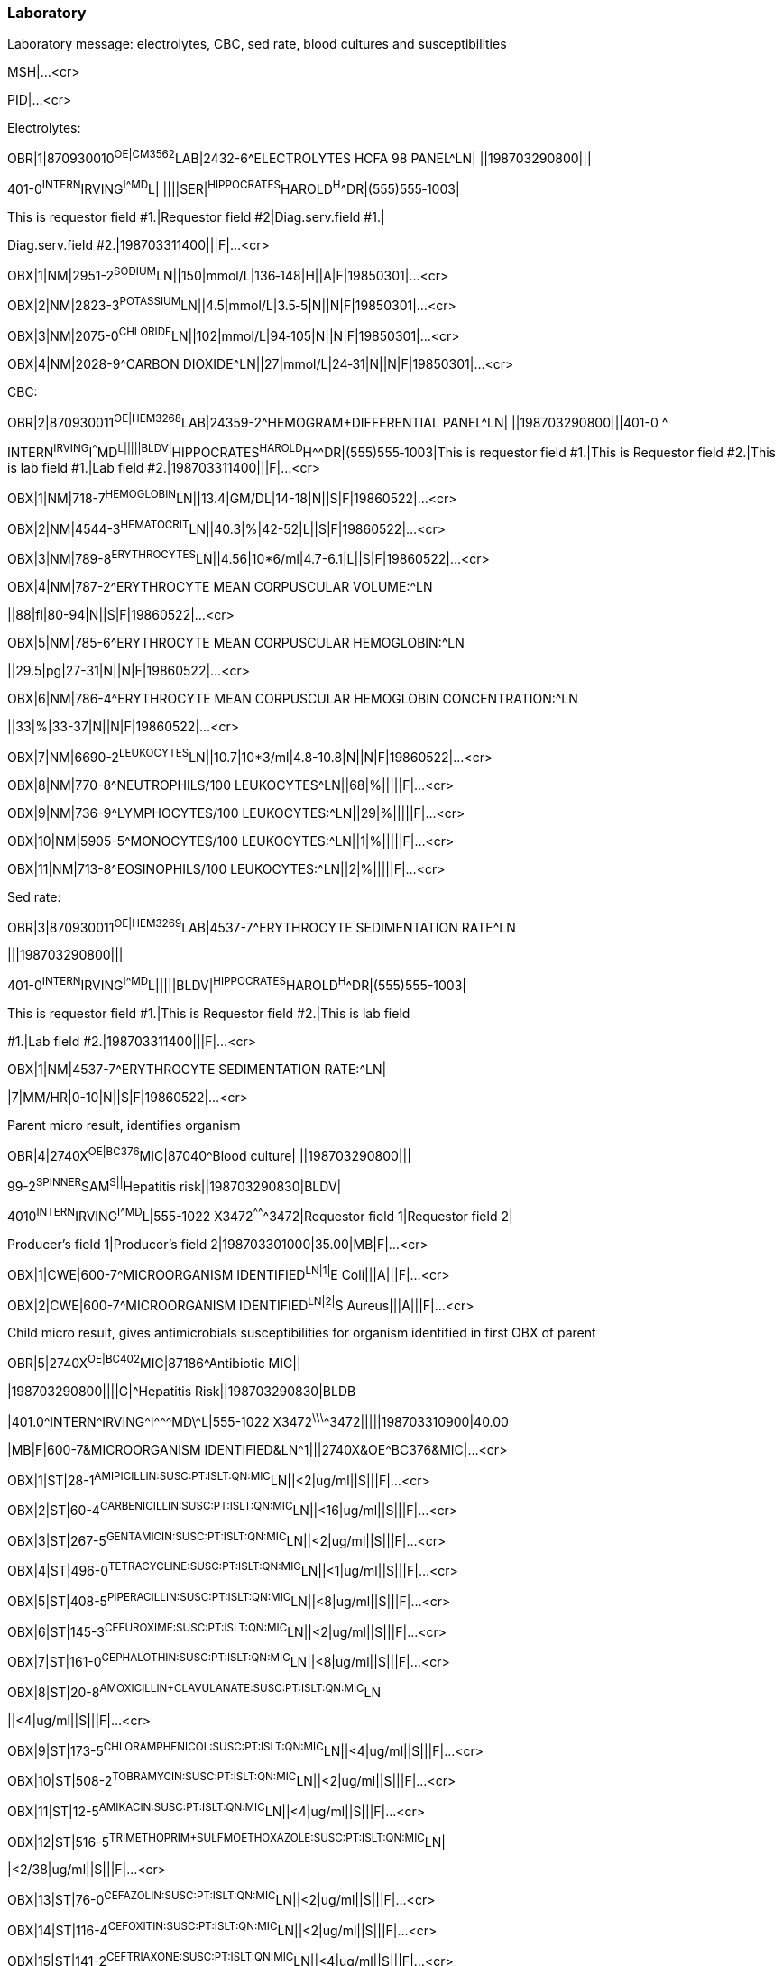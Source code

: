 === Laboratory
[v291_section="7.5.3"]

Laboratory message: electrolytes, CBC, sed rate, blood cultures and susceptibilities

MSH|...<cr>

PID|...<cr>

Electrolytes:

[er7]
OBR|1|870930010^OE|CM3562^LAB|2432-6^ELECTROLYTES HCFA 98 PANEL^LN| ||198703290800|||

401-0^INTERN^IRVING^I^^^MD^L| ||||SER|^HIPPOCRATES^HAROLD^H^^DR|(555)555‑1003|

This is requestor field #1.|Requestor field #2|Diag.serv.field #1.|

Diag.serv.field #2.|198703311400|||F|...<cr>

[er7]
OBX|1|NM|2951-2^SODIUM^LN||150|mmol/L|136‑148|H||A|F|19850301|...<cr>
[er7]
OBX|2|NM|2823-3^POTASSIUM^LN||4.5|mmol/L|3.5‑5|N||N|F|19850301|...<cr>
[er7]
OBX|3|NM|2075-0^CHLORIDE^LN||102|mmol/L|94‑105|N||N|F|19850301|...<cr>
[er7]
OBX|4|NM|2028-9^CARBON DIOXIDE^LN||27|mmol/L|24‑31|N||N|F|19850301|...<cr>

CBC:

[er7]
OBR|2|870930011^OE|HEM3268^LAB|24359-2^HEMOGRAM+DIFFERENTIAL PANEL^LN| ||198703290800|||401-0 ^

INTERN^IRVING^I^^^MD^L|||||BLDV|^HIPPOCRATES^HAROLD^H^^DR|(555)555‑1003|This is requestor field #1.|This is Requestor field #2.|This is lab field #1.|Lab field #2.|198703311400|||F|...<cr>

[er7]
OBX|1|NM|718-7^HEMOGLOBIN^LN||13.4|GM/DL|14-18|N||S|F|19860522|...<cr>

[er7]
OBX|2|NM|4544-3^HEMATOCRIT^LN||40.3|%|42-52|L||S|F|19860522|...<cr>

[er7]
OBX|3|NM|789-8^ERYTHROCYTES^LN||4.56|10*6/ml|4.7-6.1|L||S|F|19860522|...<cr>

[er7]
OBX|4|NM|787-2^ERYTHROCYTE MEAN CORPUSCULAR VOLUME:^LN

[er7]
||88|fl|80-94|N||S|F|19860522|...<cr>

[er7]
OBX|5|NM|785-6^ERYTHROCYTE MEAN CORPUSCULAR HEMOGLOBIN:^LN

[er7]
||29.5|pg|27-31|N||N|F|19860522|...<cr>

[er7]
OBX|6|NM|786-4^ERYTHROCYTE MEAN CORPUSCULAR HEMOGLOBIN CONCENTRATION:^LN

[er7]
||33|%|33-37|N||N|F|19860522|...<cr>

[er7]
OBX|7|NM|6690-2^LEUKOCYTES^LN||10.7|10*3/ml|4.8-10.8|N||N|F|19860522|...<cr>

[er7]
OBX|8|NM|770-8^NEUTROPHILS/100 LEUKOCYTES^LN||68|%|||||F|...<cr>

[er7]
OBX|9|NM|736-9^LYMPHOCYTES/100 LEUKOCYTES:^LN||29|%|||||F|...<cr>

[er7]
OBX|10|NM|5905-5^MONOCYTES/100 LEUKOCYTES:^LN||1|%|||||F|...<cr>

[er7]
OBX|11|NM|713-8^EOSINOPHILS/100 LEUKOCYTES:^LN||2|%|||||F|...<cr>


Sed rate:

[er7]
OBR|3|870930011^OE|HEM3269^LAB|4537-7^ERYTHROCYTE SEDIMENTATION RATE^LN
[er7]
|||198703290800|||

401-0^INTERN^IRVING^I^^^MD^L|||||BLDV|^HIPPOCRATES^HAROLD^H^^DR|(555)555-1003|

This is requestor field #1.|This is Requestor field #2.|This is lab field

#1.|Lab field #2.|198703311400|||F|...<cr>

[er7]
OBX|1|NM|4537-7^ERYTHROCYTE SEDIMENTATION RATE:^LN|
[er7]
|7|MM/HR|0-10|N||S|F|19860522|...<cr>

Parent micro result, identifies organism

[er7]
OBR|4|2740X^OE|BC376^MIC|87040^Blood culture| ||198703290800|||

99-2^SPINNER^SAM^S||^Hepatitis risk||198703290830|BLDV|

4010^INTERN^IRVING^I^^^MD^L|555-1022 X3472^^^^^^^3472|Requestor field 1|Requestor field 2|

Producer's field 1|Producer's field 2|198703301000|35.00|MB|F|...<cr>

[er7]
OBX|1|CWE|600-7^MICROORGANISM IDENTIFIED^LN|1|^E Coli|||A|||F|...<cr>
[er7]
OBX|2|CWE|600-7^MICROORGANISM IDENTIFIED^LN|2|^S Aureus|||A|||F|...<cr>

Child micro result, gives antimicrobials susceptibilities for organism identified in first OBX of parent

[er7]
OBR|5|2740X^OE|BC402^MIC|87186^Antibiotic MIC||
[er7]
|198703290800||||G|^Hepatitis Risk||198703290830|BLDB
[er7]
|401.0\^INTERN^IRVING\^I^\^^MD\^L|555-1022 X3472^\^^\^^\^^3472|||||198703310900|40.00
[er7]
|MB|F|600-7&MICROORGANISM IDENTIFIED&LN\^1|||2740X&OE^BC376&MIC|...<cr>
[er7]
OBX|1|ST|28-1^AMIPICILLIN:SUSC:PT:ISLT:QN:MIC^LN||<2|ug/ml||S|||F|...<cr>
[er7]
OBX|2|ST|60-4^CARBENICILLIN:SUSC:PT:ISLT:QN:MIC^LN||<16|ug/ml||S|||F|...<cr>
[er7]
OBX|3|ST|267-5^GENTAMICIN:SUSC:PT:ISLT:QN:MIC^LN||<2|ug/ml||S|||F|...<cr>
[er7]
OBX|4|ST|496-0^TETRACYCLINE:SUSC:PT:ISLT:QN:MIC^LN||<1|ug/ml||S|||F|...<cr>
[er7]
OBX|5|ST|408-5^PIPERACILLIN:SUSC:PT:ISLT:QN:MIC^LN||<8|ug/ml||S|||F|...<cr>
[er7]
OBX|6|ST|145-3^CEFUROXIME:SUSC:PT:ISLT:QN:MIC^LN||<2|ug/ml||S|||F|...<cr>
[er7]
OBX|7|ST|161-0^CEPHALOTHIN:SUSC:PT:ISLT:QN:MIC^LN||<8|ug/ml||S|||F|...<cr>
[er7]
OBX|8|ST|20-8^AMOXICILLIN+CLAVULANATE:SUSC:PT:ISLT:QN:MIC^LN
[er7]
||<4|ug/ml||S|||F|...<cr>
[er7]
OBX|9|ST|173-5^CHLORAMPHENICOL:SUSC:PT:ISLT:QN:MIC^LN||<4|ug/ml||S|||F|...<cr>
[er7]
OBX|10|ST|508-2^TOBRAMYCIN:SUSC:PT:ISLT:QN:MIC^LN||<2|ug/ml||S|||F|...<cr>
[er7]
OBX|11|ST|12-5^AMIKACIN:SUSC:PT:ISLT:QN:MIC^LN||<4|ug/ml||S|||F|...<cr>
[er7]
OBX|12|ST|516-5^TRIMETHOPRIM+SULFMOETHOXAZOLE:SUSC:PT:ISLT:QN:MIC^LN|
[er7]
|<2/38|ug/ml||S|||F|...<cr>
[er7]
OBX|13|ST|76-0^CEFAZOLIN:SUSC:PT:ISLT:QN:MIC^LN||<2|ug/ml||S|||F|...<cr>
[er7]
OBX|14|ST|116-4^CEFOXITIN:SUSC:PT:ISLT:QN:MIC^LN||<2|ug/ml||S|||F|...<cr>
[er7]
OBX|15|ST|141-2^CEFTRIAXONE:SUSC:PT:ISLT:QN:MIC^LN||<4|ug/ml||S|||F|...<cr>
[er7]
OBX|16|ST|133-9^CEFTAZIDIME:SUSC:PT:ISLT:QN:MIC^LN||<2|ug/ml||S|||F|...<cr>
[er7]
OBX|17|ST|185-9^CIPROFLOXACIN:SUSC:PT:ISLT:QN:MIC^LN||<1|ug/ml||S|||F|...<cr>

Second micro child result, gives susceptibilities or organism identified by Second OBX of parent

[er7]
OBR|6|2740X^OE|BC403^MIC|87186^Antibiotic MIC| ||198703290800||||G|
[er7]
^Hepatitis risk||198703290830|BLDV|401.0^INTERN^IRVING^I^^^MD^L|321-4321 X3472^^^^^^^3472|||||

198703310900|40.00|MB|F|600-7&MICROORGANISM IDENTIFIED &LN^2|

[er7]
||2740X&OE^BC376&MIC|...<cr>
[er7]
OBX|1|ST|28-1^AMPICILLIN:SUSC:PT:ISLT:QN:MIC^LN||<8|ug/ml||R|||F|...<cr>
[er7]
OBX|2|ST|193-3^CLINDAMYCIN:SUSC:PT:ISLT:QN:MIC^LN||<.25|ug/ml||S|||F|...<cr>
[er7]
OBX|3|ST|267-5^GENTAMICIN:SUSC:PT:ISLT:QN:MIC^LN||<1|ug/ml||S|||F|...<cr>
[er7]
OBX|4|ST|233-7^ERYTHROMYCIN:SUSC:PT:ISLT:QN:MIC^LN||<.5|ug/ml||S|||F|...<cr>
[er7]
OBX|5|ST|383-0^OXACILLIN:SUSC:PT:ISLT:QN:MIC^LN||<.5|ug/ml||S|||F|...<cr>
[er7]
OBX|6|ST|524-9^VANCOMYCIN:SUSC:PT:ISLT:QN:MIC^LN||<2|ug/ml||S|||F|...<cr>
[er7]
OBX|7|ST|6932-8^PENICILLIN:SUSC:PT:ISLT:QN:MIC^LN||<8|ug/ml||R|||F|...<cr>
[er7]
OBX|8|ST|161-0^CEPHALOTHIN:SUSC:PT:ISLT:QN:MIC^LN||<2|ug/ml||S|||F|...<cr>
[er7]
OBX|9|ST|173-5^CHLORAMPHENICOL:SUSC:PT:ISLT:QN:MIC^LN||<4|ug/ml||S|||F|...<cr>
[er7]
OBX|10|ST|12-5^AMIKACIN:SUSC:PT:ISLT:QN:MIC^LN||<16|ug/ml||S|||F|...<cr>
[er7]
OBX|11|ST|185-9^CIPROFLOXACIN:SUSC:PT:ISLT:QN:MIC^LN||<1|ug/ml||S|||F|...<cr>
[er7]
OBX|12|ST|428-3^RIFAMPIN:SUSC:PT:ISLT:QN:MIC^LN||<1|ug/ml||S|||F|...<cr>

